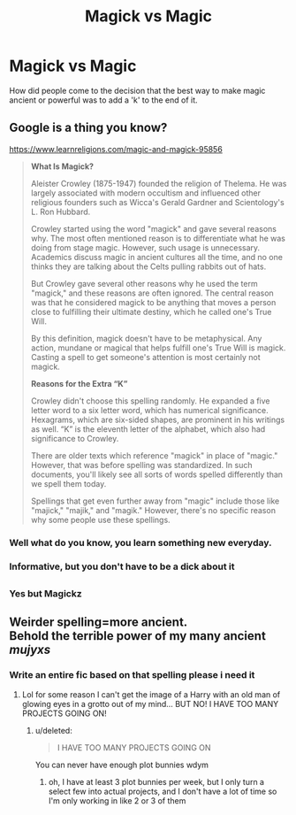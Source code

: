 #+TITLE: Magick vs Magic

* Magick vs Magic
:PROPERTIES:
:Author: jasoneill23
:Score: 18
:DateUnix: 1576914569.0
:DateShort: 2019-Dec-21
:FlairText: Discussion
:END:
How did people come to the decision that the best way to make magic ancient or powerful was to add a 'k' to the end of it.


** Google is a thing you know?

[[https://www.learnreligions.com/magic-and-magick-95856]]

#+begin_quote
  *What Is Magick?*

  Aleister Crowley (1875-1947) founded the religion of Thelema. He was largely associated with modern occultism and influenced other religious founders such as Wicca's Gerald Gardner and Scientology's L. Ron Hubbard. 

  Crowley started using the word "magick" and gave several reasons why. The most often mentioned reason is to differentiate what he was doing from stage magic. However, such usage is unnecessary. Academics discuss magic in ancient cultures all the time, and no one thinks they are talking about the Celts pulling rabbits out of hats.

  But Crowley gave several other reasons why he used the term "magick," and these reasons are often ignored. The central reason was that he considered magick to be anything that moves a person close to fulfilling their ultimate destiny, which he called one's True Will.

  By this definition, magick doesn't have to be metaphysical. Any action, mundane or magical that helps fulfill one's True Will is magick. Casting a spell to get someone's attention is most certainly not magick.

  *Reasons for the Extra “K”*

  Crowley didn't choose this spelling randomly. He expanded a five letter word to a six letter word, which has numerical significance. Hexagrams, which are six-sided shapes, are prominent in his writings as well. “K” is the eleventh letter of the alphabet, which also had significance to Crowley.

  There are older texts which reference "magick" in place of "magic." However, that was before spelling was standardized. In such documents, you'll likely see all sorts of words spelled differently than we spell them today.

  Spellings that get even further away from "magic" include those like "majick," "majik," and "magik." However, there's no specific reason why some people use these spellings.
#+end_quote
:PROPERTIES:
:Author: Edocsiru
:Score: 21
:DateUnix: 1576917793.0
:DateShort: 2019-Dec-21
:END:

*** Well what do you know, you learn something new everyday.
:PROPERTIES:
:Author: jasoneill23
:Score: 8
:DateUnix: 1576922906.0
:DateShort: 2019-Dec-21
:END:


*** Informative, but you don't have to be a dick about it
:PROPERTIES:
:Author: megalotimmy
:Score: 8
:DateUnix: 1576955488.0
:DateShort: 2019-Dec-21
:END:


** [[https://i.imgur.com/dlugLiI.jpg]]
:PROPERTIES:
:Author: rek-lama
:Score: 3
:DateUnix: 1576926074.0
:DateShort: 2019-Dec-21
:END:

*** Yes but Magickz
:PROPERTIES:
:Author: Historical_General
:Score: 3
:DateUnix: 1576942092.0
:DateShort: 2019-Dec-21
:END:


** Weirder spelling=more ancient.\\
Behold the terrible power of my many ancient /mujyxs/
:PROPERTIES:
:Author: Electric999999
:Score: 2
:DateUnix: 1576986296.0
:DateShort: 2019-Dec-22
:END:

*** Write an entire fic based on that spelling please i need it
:PROPERTIES:
:Score: 2
:DateUnix: 1576991301.0
:DateShort: 2019-Dec-22
:END:

**** Lol for some reason I can't get the image of a Harry with an old man of glowing eyes in a grotto out of my mind... BUT NO! I HAVE TOO MANY PROJECTS GOING ON!
:PROPERTIES:
:Author: renextronex
:Score: 2
:DateUnix: 1577037320.0
:DateShort: 2019-Dec-22
:END:

***** u/deleted:
#+begin_quote
  I HAVE TOO MANY PROJECTS GOING ON
#+end_quote

You can never have enough plot bunnies wdym
:PROPERTIES:
:Score: 1
:DateUnix: 1577045745.0
:DateShort: 2019-Dec-22
:END:

****** oh, I have at least 3 plot bunnies per week, but I only turn a select few into actual projects, and I don't have a lot of time so I'm only working in like 2 or 3 of them
:PROPERTIES:
:Author: renextronex
:Score: 1
:DateUnix: 1577084963.0
:DateShort: 2019-Dec-23
:END:
